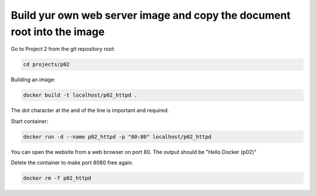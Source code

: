 ========================================================================
Build yur own web server image and copy the document root into the image
========================================================================

Go to Project 2 from the git repository root:

.. code:: bash

  cd projects/p02

Building an image:

.. code:: bash

  docker build -t localhost/p02_httpd .


The dot character at the and of the line is important and required.

Start container:

.. code:: bash

  docker run -d --name p02_httpd -p "80:80" localhost/p02_httpd

You can open the website from a web browser on port 80.
The output should be "Hello Docker (p02)"

Delete the container to make port 8080 free again.

.. code:: bash

  docker rm -f p02_httpd
